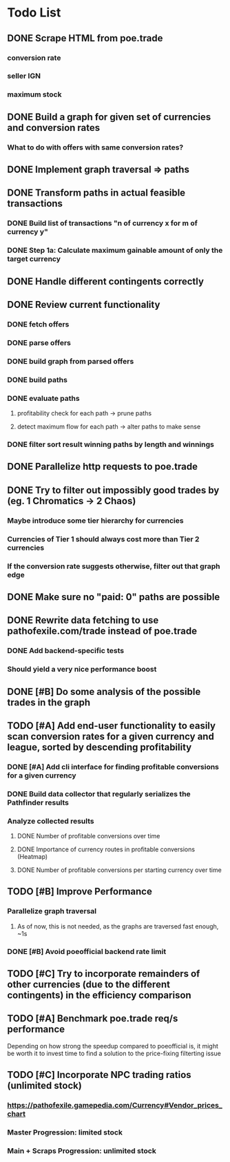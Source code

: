 * Todo List
** DONE Scrape HTML from poe.trade
   CLOSED: [2017-12-29 Fri 02:43]
*** conversion rate
*** seller IGN
*** maximum stock
** DONE Build a graph for given set of currencies and conversion rates
   CLOSED: [2018-01-14 Sun 18:34]
*** What to do with offers with same conversion rates?
** DONE Implement graph traversal => paths
   CLOSED: [2018-01-14 Sun 18:34]
** DONE Transform paths in actual feasible transactions
   CLOSED: [2018-02-21 Wed 23:10]
*** DONE Build list of transactions "n of currency x for m of currency y"
    CLOSED: [2018-01-27 Sat 00:45]
*** DONE Step 1a: Calculate maximum gainable amount of only the target currency
    CLOSED: [2018-01-27 Sat 00:45]
** DONE Handle different contingents correctly
   CLOSED: [2018-02-01 Thu 23:05]
** DONE Review current functionality
   CLOSED: [2018-03-10 Sat 15:58]
*** DONE fetch offers
    CLOSED: [2018-03-10 Sat 15:18]
*** DONE parse offers
    CLOSED: [2018-03-10 Sat 15:18]
*** DONE build graph from parsed offers
    CLOSED: [2018-03-10 Sat 15:18]
*** DONE build paths
    CLOSED: [2018-03-10 Sat 15:41]
*** DONE evaluate paths
    CLOSED: [2018-03-10 Sat 15:58]
**** profitability check for each path -> prune paths
**** detect maximum flow for each path -> alter paths to make sense
*** DONE filter sort result winning paths by length and winnings
    CLOSED: [2018-03-10 Sat 15:58]
** DONE Parallelize http requests to poe.trade
   CLOSED: [2018-04-19 Thu 20:52]
** DONE Try to filter out impossibly good trades by (eg. 1 Chromatics -> 2 Chaos)
   CLOSED: [2018-04-17 Tue 21:09]
*** Maybe introduce some tier hierarchy for currencies
*** Currencies of Tier 1 should always cost more than Tier 2 currencies
*** If the conversion rate suggests otherwise, filter out that graph edge
** DONE Make sure no "paid: 0" paths are possible
   CLOSED: [2018-04-20 Fri 22:58]
** DONE Rewrite data fetching to use pathofexile.com/trade instead of poe.trade
   CLOSED: [2018-07-21 Sat 14:51]
*** DONE Add backend-specific tests
    CLOSED: [2018-07-21 Sat 14:51]
*** Should yield a very nice performance boost
** DONE [#B] Do some analysis of the possible trades in the graph
** TODO [#A] Add end-user functionality to easily scan conversion rates for a given currency and league, sorted by descending profitability
*** DONE [#A] Add cli interface for finding profitable conversions for a given currency
   CLOSED: [2018-12-11 Tue 00:41]
*** DONE Build data collector that regularly serializes the Pathfinder results
    CLOSED: [2018-05-12 Sat 17:07]
*** Analyze collected results
**** DONE Number of profitable conversions over time
     CLOSED: [2018-05-27 Sun 15:23]
**** DONE Importance of currency routes in profitable conversions (Heatmap)
     CLOSED: [2018-05-27 Sun 13:32]
**** DONE Number of profitable conversions per starting currency over time
     CLOSED: [2018-12-11 Tue 00:40]
** TODO [#B] Improve Performance
*** Parallelize graph traversal
**** As of now, this is not needed, as the graphs are traversed fast enough, ~1s
*** DONE [#B] Avoid poeofficial backend rate limit
    CLOSED: [2018-07-21 Sat 18:02]
** TODO [#C] Try to incorporate remainders of other currencies (due to the different contingents) in the efficiency comparison
** TODO [#A] Benchmark poe.trade req/s performance
  Depending on how strong the speedup compared to poeofficial is, it might be worth it to invest time to find a solution to the price-fixing filterting issue
** TODO [#C] Incorporate NPC trading ratios (unlimited stock)
*** https://pathofexile.gamepedia.com/Currency#Vendor_prices_chart
*** Master Progression: limited stock
*** Main + Scraps Progression: unlimited stock
